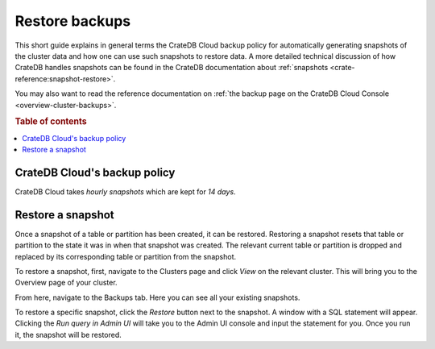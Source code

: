 .. _snapshot:

===============
Restore backups
===============

This short guide explains in general terms the CrateDB Cloud backup policy for
automatically generating snapshots of the cluster data and how one can use 
such snapshots to restore data. A more detailed technical discussion of how
CrateDB handles snapshots can be found in the CrateDB documentation about
:ref:`snapshots <crate-reference:snapshot-restore>`.

You may also want to read the reference documentation on :ref:`the backup page
on the CrateDB Cloud Console <overview-cluster-backups>`.

.. rubric:: Table of contents

.. contents::
   :local:


.. _snapshot-backup:

CrateDB Cloud's backup policy
=============================

CrateDB Cloud takes *hourly snapshots* which are kept for *14 days*.

.. _snapshot-restore:

Restore a snapshot
==================

Once a snapshot of a table or partition has been created, it can be restored.
Restoring a snapshot resets that table or partition to the state it was in 
when that snapshot was created. The relevant current table or partition is
dropped and replaced by its corresponding table or partition from the 
snapshot.

To restore a snapshot, first, navigate to the Clusters page and click *View* 
on the relevant cluster. This will bring you to the Overview page of your
cluster.

.. image:: ../_assets/img/clusters-overview.png
   :alt: Cloud Console Clusters overview

From here, navigate to the Backups tab. Here you can see all your existing
snapshots.

.. image:: ../_assets/img/backups.png
   :alt: Cloud Console Clusters backups

To restore a specific snapshot, click the *Restore* button next to the
snapshot. A window with a SQL statement will appear. 
Clicking the *Run query in Admin UI* will take you to the Admin UI console and
input the statement for you. Once you run it, the snapshot will be restored.


.. _contact CrateDB Cloud support: support@crate.io
.. _documentation on restoring snapshots: https://crate.io/docs/crate/reference/en/4.6/sql/statements/restore-snapshot.html#sql-restore-snapshot
